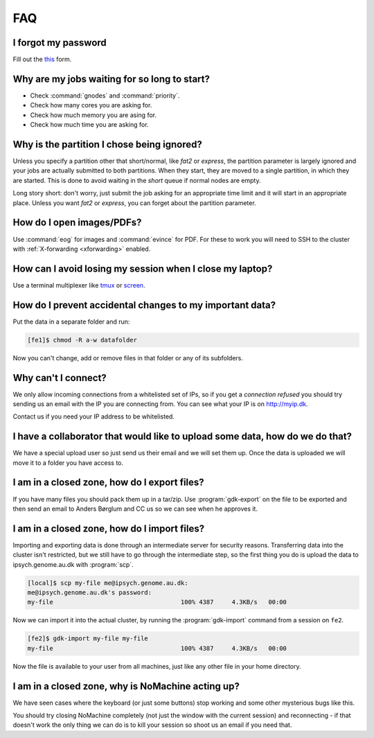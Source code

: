 .. _faq:

===
FAQ
===

I forgot my password
--------------------

Fill out the `this <https://genomedk.wufoo.com/forms/request-new-password-forgot-password>`_ form.


Why are my jobs waiting for so long to start?
---------------------------------------------

* Check :command:`gnodes` and :command:`priority`.
* Check how many cores you are asking for.
* Check how much memory you are asing for.
* Check how much time you are asking for.


Why is the partition I chose being ignored?
-------------------------------------------

Unless you specify a partition other that short/normal, like *fat2* or
*express*, the partition parameter is largely ignored and your jobs are
actually submitted to both partitions. When they start, they are moved to a
single partition, in which they are started. This is done to avoid waiting in
the *short* queue if normal nodes are empty.

Long story short: don't worry, just submit the job asking for an appropriate
time limit and it will start in an appropriate place. Unless you want *fat2* or
*express*, you can forget about the partition parameter.


How do I open images/PDFs?
--------------------------

Use :command:`eog` for images and :command:`evince` for PDF. For these to work
you will need to SSH to the cluster with :ref:`X-forwarding <xforwarding>`
enabled.


How can I avoid losing my session when I close my laptop?
---------------------------------------------------------

Use a terminal multiplexer like `tmux <https://github.com/tmux/tmux/wiki>`_
or `screen <https://www.gnu.org/software/screen/manual/screen.html>`_.


How do I prevent accidental changes to my important data?
---------------------------------------------------------

Put the data in a separate folder and run:

.. code-block:: console

    [fe1]$ chmod -R a-w datafolder

Now you can't change, add or remove files in that folder or any of its
subfolders.


Why can't I connect?
--------------------

We only allow incoming connections from a whitelisted set of IPs, so if you get
a *connection refused* you should try sending us an email with the IP you are
connecting from. You can see what your IP is on http://myip.dk.

Contact us if you need your IP address to be whitelisted.


I have a collaborator that would like to upload some data, how do we do that?
-----------------------------------------------------------------------------

We have a special upload user so just send us their email and we will set them
up. Once the data is uploaded we will move it to a folder you have access to.


.. _gdk-export:

I am in a closed zone, how do I export files?
---------------------------------------------

If you have many files you should pack them up in a tar/zip. Use
:program:`gdk-export` on the file to be exported and then send an email to
Anders Børglum and CC us so we can see when he approves it.

.. _gdk-import:

I am in a closed zone, how do I import files?
---------------------------------------------

Importing and exporting data is done through an intermediate server for
security reasons. Transferring data into the cluster isn't restricted, but we
still have to go through the intermediate step, so the first thing you do is
upload the data to ipsych.genome.au.dk with :program:`scp`.

.. code-block:: console

    [local]$ scp my-file me@ipsych.genome.au.dk:
    me@ipsych.genome.au.dk's password:
    my-file                                   100% 4387     4.3KB/s   00:00

Now we can import it into the actual cluster, by running the
:program:`gdk-import` command from a session on ``fe2``.

.. code-block:: console

    [fe2]$ gdk-import my-file my-file
    my-file                                   100% 4387     4.3KB/s   00:00

Now the file is available to your user from all machines, just like any other
file in your home directory.


I am in a closed zone, why is NoMachine acting up?
--------------------------------------------------

We have seen cases where the keyboard (or just some buttons) stop working and
some other mysterious bugs like this.

You should try closing NoMachine completely (not just the window with the
current session) and reconnecting - if that doesn't work the only thing we can
do is to kill your session so shoot us an email if you need that.

.. _request a new password: http://genome.au.dk/request-forms/request-new-password-forgot-password/
